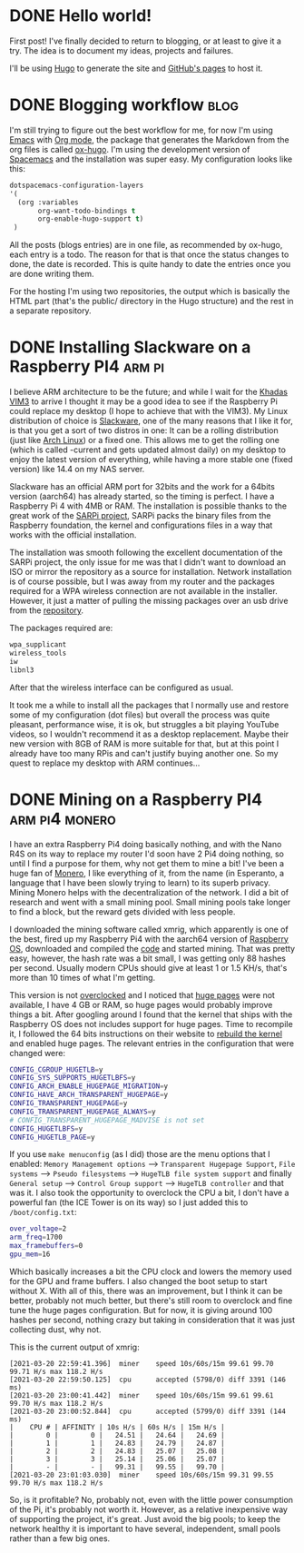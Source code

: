#+HUGO_BASE_DIR: ~/Stuff/Code/blog/
#+HUGO_SECTION: posts

* DONE Hello world!
CLOSED: [2020-05-17 Sun 22:02]
:PROPERTIES:
:EXPORT_FILE_NAME: hello-world
:END:
First post! I've finally decided to return to blogging, or at least to give it a try. The idea is to document my ideas, projects and failures.

I'll be using [[https://gohugo.io/][Hugo]] to generate the site and [[https://help.github.com/en/github/working-with-github-pages][GitHub's pages]] to host it.

* DONE Blogging workflow                                               :blog:
  CLOSED: [2021-01-09 Sat 18:55]
  :PROPERTIES:
  :EXPORT_FILE_NAME: blogging-workflow
  :END:
  I'm still trying to figure out the best workflow for me, for now I'm using [[https://www.gnu.org/software/emacs/][Emacs]] with [[https://orgmode.org/][Org mode]], the package that generates the Markdown from the org files is called [[https://ox-hugo.scripter.co/][ox-hugo]]. I'm using the development version of [[https://www.spacemacs.org/][Spacemacs]] and the installation was super easy. My configuration looks like this:
  #+begin_src emacs-lisp
  dotspacemacs-configuration-layers
  '(
    (org :variables
         org-want-todo-bindings t
         org-enable-hugo-support t)
   )
   #+end_src
   
   All the posts (blogs entries) are in one file, as recommended by ox-hugo, each entry is a todo. The reason for that is that once the status changes to done, the date is recorded. This is quite handy to date the entries once you are done writing them.

   For the hosting I'm using two repositories, the output which is basically the HTML part (that's the public/ directory in the Hugo structure) and the rest in a separate repository.

* DONE Installing Slackware on a Raspberry PI4                       :arm:pi:
  CLOSED: [2021-01-22 Fri 20:16]
  :PROPERTIES:
  :EXPORT_FILE_NAME: sarpi
  :END:
  I believe ARM architecture to be the future; and while I wait for the [[https://www.khadas.com/vim3][Khadas VIM3]] to arrive I thought it may be a good idea to see if the Raspberry Pi could replace my desktop (I hope to achieve that with the VIM3). My Linux distribution of choice is [[http://www.slackware.com/][Slackware]], one of the many reasons that I like it for, is that you get a sort of two distros in one: It can be a rolling distribution (just like [[https://archlinux.org/][Arch Linux]]) or a fixed one. This allows me to get the rolling one (which is called -current and gets updated almost daily) on my desktop to enjoy the latest version of everything, while having a more stable one (fixed version) like 14.4 on my NAS server.

  Slackware has an official ARM port for 32bits and the work for a 64bits version (aarch64) has already started, so the timing is perfect. I have a Raspberry Pi 4 with 4MB or RAM. The installation is possible thanks to the great work of the [[https://sarpi.fatdog.eu/][SARPi project]], SARPi packs the binary files from the Raspberry foundation, the kernel and configurations files in a way that works with the official installation.

  The installation was smooth following the excellent documentation of the SARPi project, the only issue for me was that I didn't want to download an ISO or mirror the repository as a source for installation. Network installation is of course possible, but I was away from my router and the packages required for a WPA wireless connection are not available in the installer. However, it just a matter of pulling the missing packages over an usb drive from the [[ftp://ftp.arm.slackware.com/slackwarearm/slackwarearm-current/][repository]].

  The packages required are:
  #+begin_src bash
    wpa_supplicant
    wireless_tools
    iw
    libnl3
  #+end_src

  After that the wireless interface can be configured as usual.

  It took me a while to install all the packages that I normally use and restore some of my configuration (dot files) but overall the process was quite pleasant, performance wise, it is ok, but struggles a bit playing YouTube videos, so I wouldn't recommend it as a desktop replacement. Maybe their new version with 8GB of RAM is more suitable for that, but at this point I already have too many RPis and can't justify buying another one. So my quest to replace my desktop with ARM continues...

* DONE Mining on a Raspberry PI4                             :arm:pi4:monero:
  CLOSED: [2021-03-27 Sat 01:32]
  :PROPERTIES:
  :EXPORT_FILE_NAME: mining
  :END:
  I have an extra Raspberry Pi4 doing basically nothing, and with the Nano R4S on its way to replace my router I'd soon have 2 Pi4 doing nothing, so until I find a purpose for them, why not get them to mine a bit! I've been a huge fan of [[https://www.getmonero.org/][Monero]], I like everything of it, from the name (in Esperanto, a language that I have been slowly trying to learn) to its superb privacy. Mining Monero helps with the decentralization of the network. I did a bit of research and went with a small mining pool. Small mining pools take longer to find a block, but the reward gets divided with less people.

  I downloaded the mining software called xmrig, which apparently is one of the best, fired up my Raspberry Pi4 with the aarch64 version of [[https://downloads.raspberrypi.org/raspios_arm64/images/][Raspberry OS]], downloaded and compiled the [[https://github.com/xmrig/xmrig][code]] and started mining. That was pretty easy, however, the hash rate was a bit small, I was getting only 88 hashes per second. Usually modern CPUs should give at least 1 or 1.5 KH/s, that's more than 10 times of what I'm getting.

  This version is not [[https://www.raspberrypi.org/documentation/configuration/config-txt/overclocking.md][overclocked]] and I noticed that [[https://www.kernel.org/doc/html/latest/admin-guide/mm/hugetlbpage.html][huge pages]] were not available, I have 4 GB or RAM, so huge pages would probably improve things a bit. After googling around I found that the kernel that ships with the Raspberry OS does not includes support for huge pages. Time to recompile it, I followed the 64 bits instructions on their website to [[https://www.raspberrypi.org/documentation/linux/kernel/building.md][rebuild the kernel]] and enabled huge pages. The relevant entries in the configuration that were changed were:
  #+begin_src bash
    CONFIG_CGROUP_HUGETLB=y
    CONFIG_SYS_SUPPORTS_HUGETLBFS=y
    CONFIG_ARCH_ENABLE_HUGEPAGE_MIGRATION=y
    CONFIG_HAVE_ARCH_TRANSPARENT_HUGEPAGE=y
    CONFIG_TRANSPARENT_HUGEPAGE=y
    CONFIG_TRANSPARENT_HUGEPAGE_ALWAYS=y
    # CONFIG_TRANSPARENT_HUGEPAGE_MADVISE is not set
    CONFIG_HUGETLBFS=y
    CONFIG_HUGETLB_PAGE=y
  #+end_src

  If you use ~make menuconfig~ (as I did) those are the menu options that I enabled: ~Memory Management options~ --> ~Transparent Hugepage Support~, ~File systems~ --> ~Pseudo filesystems~ --> ~HugeTLB file system support~ and finally ~General setup~ --> ~Control Group support~ --> ~HugeTLB controller~ and that was it. I also took the opportunity to overclock the CPU a bit, I don't have a powerful fan (the ICE Tower is on its way) so I just added this to ~/boot/config.txt~:
  #+begin_src bash
    over_voltage=2
    arm_freq=1700
    max_framebuffers=0
    gpu_mem=16
  #+end_src

  Which basically increases a bit the CPU clock and lowers the memory used for the GPU and frame buffers. I also changed the boot setup to start without X. With all of this, there was an improvement, but I think it can be better, probably not much better, but there's still room to overclock and fine tune the huge pages configuration. But for now, it is giving around 100 hashes per second, nothing crazy but taking in consideration that it was just collecting dust, why not.

  This is the current output of xmrig:
  #+begin_src
    [2021-03-20 22:59:41.396]  miner    speed 10s/60s/15m 99.61 99.70 99.71 H/s max 118.2 H/s
    [2021-03-20 22:59:50.125]  cpu      accepted (5798/0) diff 3391 (146 ms)
    [2021-03-20 23:00:41.442]  miner    speed 10s/60s/15m 99.61 99.61 99.70 H/s max 118.2 H/s
    [2021-03-20 23:00:52.844]  cpu      accepted (5799/0) diff 3391 (144 ms)
    |    CPU # | AFFINITY | 10s H/s | 60s H/s | 15m H/s |
    |        0 |        0 |   24.51 |   24.64 |   24.69 |
    |        1 |        1 |   24.83 |   24.79 |   24.87 |
    |        2 |        2 |   24.83 |   25.07 |   25.08 |
    |        3 |        3 |   25.14 |   25.06 |   25.07 |
    |        - |        - |   99.31 |   99.55 |   99.70 |
    [2021-03-20 23:01:03.030]  miner    speed 10s/60s/15m 99.31 99.55 99.70 H/s max 118.2 H/s
  #+end_src

  So, is it profitable? No, probably not, even with the little power consumption of the Pi, it's probably not worth it. However, as a relative inexpensive way of supporting the project, it's great. Just avoid the big pools; to keep the network healthy it is important to have several, independent, small pools rather than a few big ones.
  
 
  
